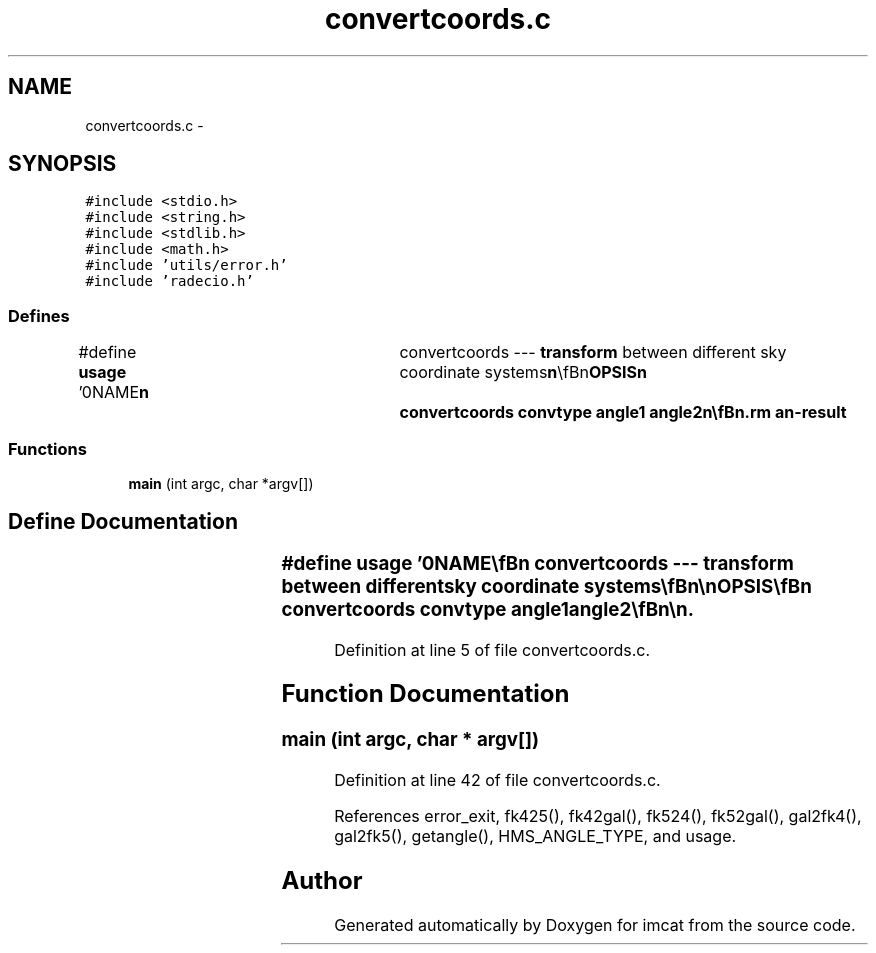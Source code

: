.TH "convertcoords.c" 3 "23 Dec 2003" "imcat" \" -*- nroff -*-
.ad l
.nh
.SH NAME
convertcoords.c \- 
.SH SYNOPSIS
.br
.PP
\fC#include <stdio.h>\fP
.br
\fC#include <string.h>\fP
.br
\fC#include <stdlib.h>\fP
.br
\fC#include <math.h>\fP
.br
\fC#include 'utils/error.h'\fP
.br
\fC#include 'radecio.h'\fP
.br

.SS "Defines"

.in +1c
.ti -1c
.RI "#define \fBusage\fP   '\\n\\NAME\\\fBn\fP\\	convertcoords --- \fBtransform\fP between different sky coordinate systems\\\fBn\fP\\\\\fBn\fP\\SYNOPSIS\\\fBn\fP\\	convertcoords convtype angle1 angle2\\\fBn\fP\\\\\fBn\fP\\DESCRIPTION\\\fBn\fP\\	convertcoords invokes Doug Mink's utilities for conversion\\\fBn\fP\\	between different sky coordinate systems.\\\fBn\fP\\\\\fBn\fP\\	Angles can be expressed in either decimal or [hd]:m:s format.\\\fBn\fP\\\\\fBn\fP\\	The string 'convtype' specifies the \fBtype\fP of conversion and can be\\\fBn\fP\\	one of\\\fBn\fP\\		fk524 		# Convert J2000(FK5) to B1950(FK4) coordinates\\\fBn\fP\\		fk425		# Convert B1950(FK4) to J2000(FK5) coordinates\\\fBn\fP\\		fk42gal		# Convert B1950(FK4) to galactic coordinates\\\fBn\fP\\		fk52gal		# Convert J2000(FK5) to galactic coordinates\\\fBn\fP\\		gal2fk4		# Convert galactic coordinates to B1950(FK4)\\\fBn\fP\\		gal2fk5		# Convert galactic coordinates to J2000<FK5)   \\\fBn\fP\\\\\fBn\fP\\	Output angles are expressed in decimal degrees.\\\fBn\fP\\AUTHOR\\\fBn\fP\\	Nick Kaiser	kaiser@hawaii.edu\\\fBn\fP\\\\\fBn\fP\\\fBn\fP'"
.br
.in -1c
.SS "Functions"

.in +1c
.ti -1c
.RI "\fBmain\fP (int argc, char *argv[])"
.br
.in -1c
.SH "Define Documentation"
.PP 
.SS "#define \fBusage\fP   '\\n\\NAME\\\fBn\fP\\	convertcoords --- \fBtransform\fP between different sky coordinate systems\\\fBn\fP\\\\\fBn\fP\\SYNOPSIS\\\fBn\fP\\	convertcoords convtype angle1 angle2\\\fBn\fP\\\\\fBn\fP\\DESCRIPTION\\\fBn\fP\\	convertcoords invokes Doug Mink's utilities for conversion\\\fBn\fP\\	between different sky coordinate systems.\\\fBn\fP\\\\\fBn\fP\\	Angles can be expressed in either decimal or [hd]:m:s format.\\\fBn\fP\\\\\fBn\fP\\	The string 'convtype' specifies the \fBtype\fP of conversion and can be\\\fBn\fP\\	one of\\\fBn\fP\\		fk524 		# Convert J2000(FK5) to B1950(FK4) coordinates\\\fBn\fP\\		fk425		# Convert B1950(FK4) to J2000(FK5) coordinates\\\fBn\fP\\		fk42gal		# Convert B1950(FK4) to galactic coordinates\\\fBn\fP\\		fk52gal		# Convert J2000(FK5) to galactic coordinates\\\fBn\fP\\		gal2fk4		# Convert galactic coordinates to B1950(FK4)\\\fBn\fP\\		gal2fk5		# Convert galactic coordinates to J2000<FK5)   \\\fBn\fP\\\\\fBn\fP\\	Output angles are expressed in decimal degrees.\\\fBn\fP\\AUTHOR\\\fBn\fP\\	Nick Kaiser	kaiser@hawaii.edu\\\fBn\fP\\\\\fBn\fP\\\fBn\fP'"
.PP
Definition at line 5 of file convertcoords.c.
.SH "Function Documentation"
.PP 
.SS "main (int argc, char * argv[])"
.PP
Definition at line 42 of file convertcoords.c.
.PP
References error_exit, fk425(), fk42gal(), fk524(), fk52gal(), gal2fk4(), gal2fk5(), getangle(), HMS_ANGLE_TYPE, and usage.
.SH "Author"
.PP 
Generated automatically by Doxygen for imcat from the source code.
